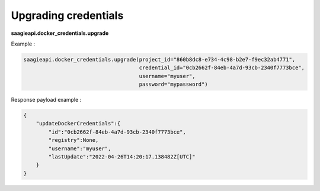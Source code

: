 Upgrading credentials
---------------------

**saagieapi.docker_credentials.upgrade**

Example :

.. code:: python

   saagieapi.docker_credentials.upgrade(project_id="860b8dc8-e734-4c98-b2e7-f9ec32ab4771",
                                        credential_id="0cb2662f-84eb-4a7d-93cb-2340f7773bce",
                                        username="myuser",
                                        password="mypassword")

Response payload example :

.. code:: python

   {
       "updateDockerCredentials":{
           "id":"0cb2662f-84eb-4a7d-93cb-2340f7773bce",
           "registry":None,
           "username":"myuser",
           "lastUpdate":"2022-04-26T14:20:17.138482Z[UTC]"
       }
   }